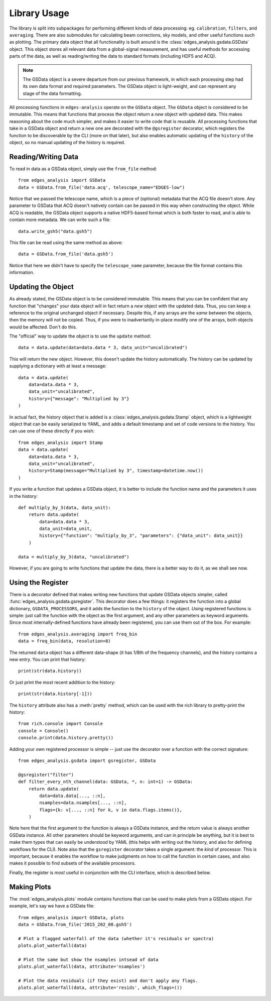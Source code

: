 
Library Usage
-------------
The library is split into subpackages for performing different kinds of data processing:
eg. ``calibration``, ``filters``, and ``averaging``. There are also submodules for
calculating beam corrections, sky models, and other useful functions such as plotting.
The primary data object that all functionality is built around is the
:class:`edges_analysis.gsdata.GSData` object. This object stores all relevant data from
a global-signal measurement, and has useful methods for accessing parts of the data,
as well as reading/writing the data to standard formats (including HDF5 and ACQ).

.. note:: The GSData object is a severe departure from our previous framework, in which
    each processing step had its own data format and required parameters. The GSData
    object is light-weight, and can represent any stage of the data formatting.

All processing functions in ``edges-analysis`` operate on the ``GSData`` object.
The ``GSData`` object is considered to be immutable. This means that functions that
process the object return a *new* object with updated data. This makes reasoning about
the code much simpler, and makes it easier to write code that is reusable.
All processing functions that take in a GSData object and return a new one are
decorated with the ``@gsregister`` decorator, which registers the function to be
discoverable by the CLI (more on that later), but also enables automatic updating
of the ``history`` of the object, so no manual updating of the history is required.

Reading/Writing Data
~~~~~~~~~~~~~~~~~~~~
To read in data as a GSData object, simply use the ``from_file`` method::

    from edges_analysis import GSData
    data = GSData.from_file('data.acq', telescope_name="EDGES-low")

Notice that we passed the telescope name, which is a piece of (optional) metadata that
the ACQ file doesn't store. Any parameter to GSData that ACQ doesn't natively contain
can be passed in this way when constructing the object.
While ACQ is readable, the GSData object supports a native HDF5-based format which is
both faster to read, and is able to contain more metadata. We can write such a file::

    data.write_gsh5("data.gsh5")

This file can be read using the same method as above::

    data = GSData.from_file('data.gsh5')

Notice that here we didn't have to specify the ``telescope_name`` parameter, because
the file format contains this information.

Updating the Object
~~~~~~~~~~~~~~~~~~~
As already stated, the GSData object is to be considered immutable. This means that you
can be confident that any function that "changes" your data object will in fact return
a *new* object with the updated data. Thus, you can keep a reference to the original
unchanged object if necessary. Despite this, if any arrays are the *same* between the
objects, then the memory will not be copied. Thus, if you were to inadvertantly in-place
modify one of the arrays, both objects would be affected. Don't do this.

The "official" way to update the object is to use the ``update`` method::

    data = data.update(data=data.data * 3, data_unit="uncalibrated")

This will return the new object. However, this doesn't update the history automatically.
The history can be updated by supplying a dictionary with at least a message::

    data = data.update(
        data=data.data * 3,
        data_unit="uncalibrated",
        history={"message": "Multiplied by 3"}
    )

In actual fact, the history object that is added is a :class:`edges_analysis.gsdata.Stamp`
object, which is a lightweight object that can be easily serialized to YAML, and adds
a default timestamp and set of code versions to the history. You can use one of these
directly if you wish::

    from edges_analysis import Stamp
    data = data.update(
        data=data.data * 3,
        data_unit="uncalibrated",
        history=Stamp(message="Multiplied by 3", timestamp=datetime.now())
    )

If you write a function that updates a GSData object, it is better to include the
function name and the parameters it uses in the history::

    def multiply_by_3(data, data_unit):
        return data.update(
            data=data.data * 3,
            data_unit=data_unit,
            history={"function": "multiply_by_3", "parameters": {"data_unit": data_unit}}
        )

    data = multiply_by_3(data, "uncalibrated")

However, if you are going to write functions that update the data, there is a better way
to do it, as we shall see now.

Using the Register
~~~~~~~~~~~~~~~~~~
There is a decorator defined that makes writing new functions that update GSData objects
simpler, called :func:`edges_analysis.gsdata.gsregister`.
This decorator does a few things: it registers the function into a global dictionary,
``GSDATA_PROCESSORS``, and it adds the function to the ``history`` of the object.
*Using* registered functions is simple: just call the function with the object as the
first argument, and any other parameters as keyword arguments. Since most
internally-defined functions have already been registered, you can use them out of the
box. For example::

    from edges_analysis.averaging import freq_bin
    data = freq_bin(data, resolution=8)

The returned ``data`` object has a different data-shape (it has 1/8th of the frequency
channels), and the history contains a new entry. You can print that history::

    print(str(data.history))

Or just print the most recent addition to the history::

    print(str(data.history[-1]))

The ``history`` attribute also has a :meth:`pretty` method, which can be used with the
rich library to pretty-print the history::

    from rich.console import Console
    console = Console()
    console.print(data.history.pretty())

Adding your own registered processor is simple -- just use the decorator over a function
with the correct signature::

    from edges_analysis.gsdata import gsregister, GSData

    @gsregister("filter")
    def filter_every_nth_channel(data: GSData, *, n: int=1) -> GSData:
        return data.update(
            data=data.data[..., ::n],
            nsamples=data.nsamples[..., ::n],
            flags={k: v[..., ::n] for k, v in data.flags.items()},
        )

Note here that the first argument to the function is always a GSData instance, and the
return value is always another GSData instance. All other parameters should be keyword
arguments, and can in principle be anything, but it is best to make them types that can
easily be understood by YAML (this helps with writing out the history, and also for
defining workflows for the CLI).
Note also that the ``gsregister`` decorator takes a single argument: the *kind* of
processor. This is important, because it enables the workflow to make judgments on how
to call the function in certain cases, and also makes it possible to find subsets of the
available processors.

Finally, the register is *most* useful in conjunction with the CLI interface, which is
described below.

Making Plots
~~~~~~~~~~~~
The :mod:`edges_analysis.plots` module contains functions that can be used to make plots
from a GSData object. For example, let's say we have a GSData file::

    from edges_analysis import GSData, plots
    data = GSData.from_file('2015_202_00.gsh5')

    # Plot a flagged waterfall of the data (whether it's residuals or spectra)
    plots.plot_waterfall(data)

    # Plot the same but show the nsamples intsead of data
    plots.plot_waterfall(data, attribute='nsamples')

    # Plot the data residuals (if they exist) and don't apply any flags.
    plots.plot_waterfall(data, attribute='resids', which_flags=())
